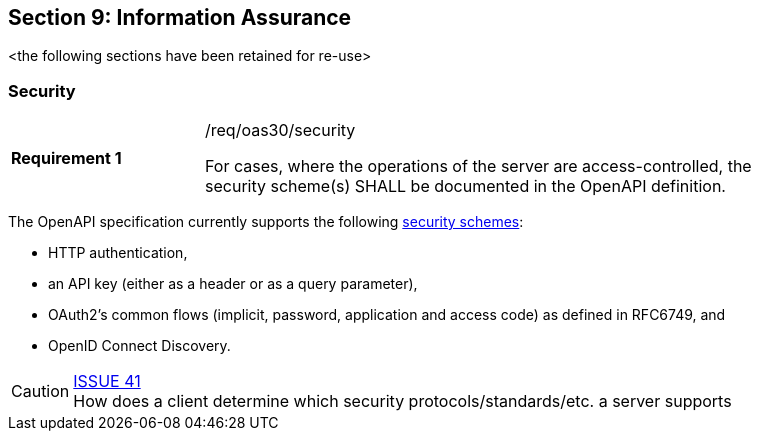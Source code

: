 == Section 9: Information Assurance

<the following sections have been retained for re-use>

[[security]]
=== Security

[width="90%",cols="2,6a"]
|===
|*Requirement {counter:req-id}* |/req/oas30/security +

For cases, where the operations of the server are access-controlled,
the security scheme(s) SHALL be documented in the OpenAPI definition.
|===

The OpenAPI specification currently supports the following link:https://github.com/OAI/OpenAPI-Specification/blob/master/versions/3.0.0.md#security-scheme-object[security schemes]:

* HTTP authentication,
* an API key (either as a header or as a query parameter),
* OAuth2's common flows (implicit, password, application and access code) as defined in RFC6749, and
* OpenID Connect Discovery.

CAUTION: link:https://github.com/opengeospatial/WFS_FES/issues/41[ISSUE 41] +
How does a client determine which security protocols/standards/etc. a server supports

